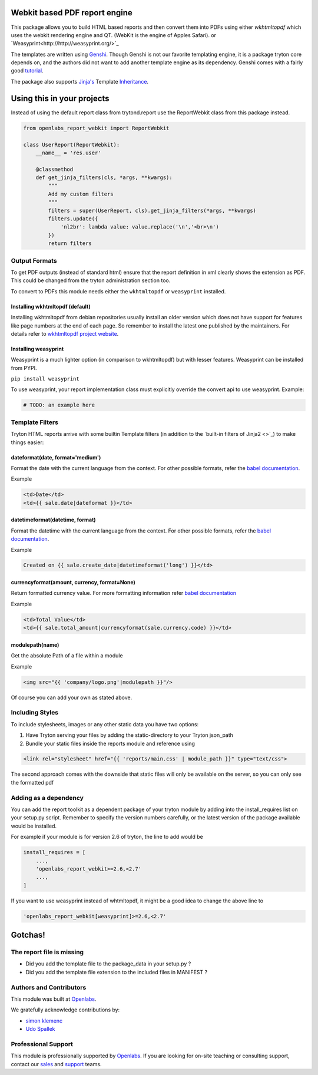 Webkit based PDF report engine
==============================

.. image:: https://travis-ci.org/openlabs/trytond-report-webkit.png?branch=develop
    :target: https://travis-ci.org/openlabs/trytond-report-webkit


This package allows you to build HTML based reports and then convert them
into PDFs using either `wkhtmltopdf` which uses the webkit rendering engine and
QT. (WebKit is the engine of Apples Safari). or
`Weasyprint<http://http://weasyprint.org/>`_

The templates are written using `Genshi <http://genshi.edgewall.org>`_.
Though Genshi is not our favorite templating engine, it is a package
tryton core depends on, and the authors did not want to add another
template engine as its dependency. Genshi comes with a fairly good
`tutorial <http://genshi.edgewall.org/wiki/Documentation/xml-templates.html>`_.

The package also supports `Jinja's <http://jinja.pocoo.org/>`_ Template
`Inheritance <http://jinja.pocoo.org/docs/templates/#template-inheritance>`_.

Using this in your projects
===========================

Instead of using the default report class from trytond.report use the
ReportWebkit class from this package instead.

.. code-block:: python

    from openlabs_report_webkit import ReportWebkit

    class UserReport(ReportWebkit):
        __name__ = 'res.user'

        @classmethod
        def get_jinja_filters(cls, *args, **kwargs):
            """
            Add my custom filters
            """
            filters = super(UserReport, cls).get_jinja_filters(*args, **kwargs)
            filters.update({
                'nl2br': lambda value: value.replace('\n','<br>\n')
            })
            return filters


Output Formats
--------------

To get PDF outputs (instead of standard html) ensure that the report
definition in xml clearly shows the extension as PDF. This could be
changed from the tryton administration section too.

To convert to PDFs this module needs either the ``wkhtmltopdf`` or 
``weasyprint`` installed.

Installing wkhtmltopdf (default)
````````````````````````````````

Installing wkhtmltopdf from debian repositories usually install an older
version which does not have support for features like page numbers at the
end of each page. So remember to install the latest one published by the
maintainers. For details refer to 
`wkhtmltopdf project website <http://wkhtmltopdf.org/>`_.

Installing weasyprint
`````````````````````

Weasyprint is a much lighter option (in comparison to wkhtmltopdf) but
with lesser features. Weasyprint can be installed from PYPI.

``pip install weasyprint``


To use weasyprint, your report implementation class must explicitly
override the convert api to use weasyprint. Example:

.. code-block:: python

    # TODO: an example here


Template Filters
----------------

Tryton HTML reports arrive with some builtin Template filters (in addition
to the `built-in filters of Jinja2 <>`_) to make things easier:

dateformat(date, format='medium')
`````````````````````````````````

Format the date with the current language from the context. For other
possible formats, refer the 
`babel documentation <http://babel.pocoo.org/docs/dates/#date-and-time>`_.

Example

.. code-block:: html+jinja

    <td>Date</td>
    <td>{{ sale.date|dateformat }}</td>

datetimeformat(datetime, format)
````````````````````````````````

Format the datetime with the current language from the context. For other
possible formats, refer the 
`babel documentation <http://babel.pocoo.org/docs/dates/#date-and-time>`_.

Example

.. code-block:: html+jinja

    Created on {{ sale.create_date|datetimeformat('long') }}</td>

currencyformat(amount, currency, format=None)
`````````````````````````````````````````````

Return formatted currency value. For more formatting information refer
`babel documentation <http://babel.pocoo.org/docs/api/numbers/?highlight=format_currency#babel.numbers.format_currency>`_

Example

.. code-block:: html+jinja

    <td>Total Value</td>
    <td>{{ sale.total_amount|currencyformat(sale.currency.code) }}</td>

modulepath(name)
````````````````

Get the absolute Path of a file within a module

Example

.. code-block:: html+jinja

   <img src="{{ 'company/logo.png'|modulepath }}"/>



Of course you can add your own as stated above.


Including Styles
----------------

To include stylesheets, images or any other static data you have two options:

1. Have Tryton serving your files by adding the static-directory to your
   Tryton json_path
2. Bundle your static files inside the reports module and reference using

.. code-block:: html+jinja

    <link rel="stylesheet" href="{{ 'reports/main.css' | module_path }}" type="text/css">

The second approach comes with the downside that static files will only be
available on the server, so you can only see the formatted pdf

Adding as a dependency
----------------------

You can add the report toolkit as a dependent package of your tryton
module by adding into the install_requires list on your setup.py script.
Remember to specify the version numbers carefully, or the latest version
of the package available would be installed.

For example if your module is for version 2.6 of tryton, the line to add
would be

.. code-block:: python

    install_requires = [
        ...,
        'openlabs_report_webkit>=2.6,<2.7'
        ...,
    ]

If you want to use weasyprint instead of whtmltopdf, it might be a good
idea to change the above line to

.. code-block:: python

    'openlabs_report_webkit[weasyprint]>=2.6,<2.7'

Gotchas!
========

The report file is missing
--------------------------

* Did you add the template file to the package_data in your setup.py ?
* Did you add the template file extension to the included files in
  MANIFEST ?
  
Authors and Contributors
------------------------

This module was built at `Openlabs <http://www.openlabs.co.in>`_. 

We gratefully acknowledge contributions by:

* `simon klemenc <https://github.com/hiaselhans>`_
* `Udo Spallek <https://github.com/udono>`_

Professional Support
--------------------

This module is professionally supported by `Openlabs <http://www.openlabs.co.in>`_.
If you are looking for on-site teaching or consulting support, contact our
`sales <mailto:sales@openlabs.co.in>`_ and `support
<mailto:support@openlabs.co.in>`_ teams.
